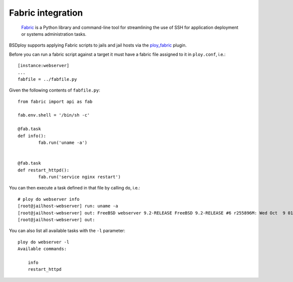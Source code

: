 Fabric integration
==================

.. epigraph::

	`Fabric <http://www.fabfile.org>`_ is a Python library and command-line tool for streamlining the use of SSH for application deployment or systems administration tasks.

BSDploy supports applying Fabric scripts to jails and jail hosts via the `ploy_fabric <http://ploy.readthedocs.org/en/latest/ploy_fabric.html>`_ plugin.

Before you can run a fabric script against a target it must have a fabric file assigned to it in ``ploy.conf``, i.e.::

	[instance:webserver]
	...
	fabfile = ../fabfile.py

Given the following contents of ``fabfile.py``::

	from fabric import api as fab

	fab.env.shell = '/bin/sh -c'

	@fab.task
	def info():
		fab.run('uname -a')


	@fab.task
	def restart_httpd():
		fab.run('service nginx restart')

You can then execute a task defined in that file by calling ``do``, i.e.::

	# ploy do webserver info
	[root@jailhost-webserver] run: uname -a
	[root@jailhost-webserver] out: FreeBSD webserver 9.2-RELEASE FreeBSD 9.2-RELEASE #6 r255896M: Wed Oct  9 01:45:07 CEST 2013     root@mfsbsd:/usr/obj/usr/src/sys/GENERIC  amd64
	[root@jailhost-webserver] out: 

You can also list all available tasks with the ``-l`` parameter::

	ploy do webserver -l
	Available commands:

	    info
	    restart_httpd

